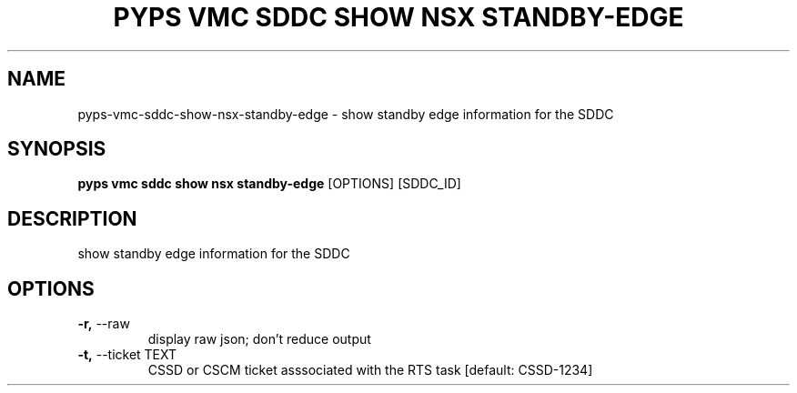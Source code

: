 .TH "PYPS VMC SDDC SHOW NSX STANDBY-EDGE" "1" "2023-03-21" "1.0.0" "pyps vmc sddc show nsx standby-edge Manual"
.SH NAME
pyps\-vmc\-sddc\-show\-nsx\-standby-edge \- show standby edge information for the SDDC
.SH SYNOPSIS
.B pyps vmc sddc show nsx standby-edge
[OPTIONS] [SDDC_ID]
.SH DESCRIPTION
show standby edge information for the SDDC
.SH OPTIONS
.TP
\fB\-r,\fP \-\-raw
display raw json; don't reduce output
.TP
\fB\-t,\fP \-\-ticket TEXT
CSSD or CSCM ticket asssociated with the RTS task  [default: CSSD-1234]
